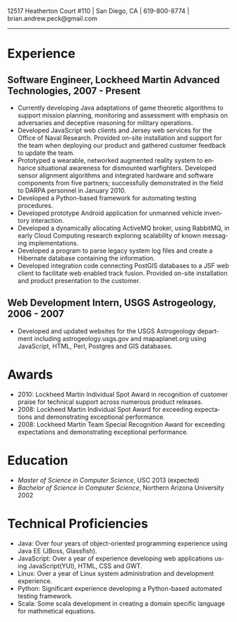 #+TITLE:
#+AUTHOR:
#+DATE:
#+DESCRIPTION: Brian Peck's Resume
#+KEYWORDS: 
#+LANGUAGE:  en
#+OPTIONS:   H:3 num:nil toc:nil \n:nil @:t ::t |:t ^:nil -:t f:t *:t <:t
#+OPTIONS:   TeX:t LaTeX:t skip:nil d:nil todo:t pri:nil tags:not-in-toc
#+OPTIONS:   author:nil creator:nil timestamp:nil
#+INFOJS_OPT: view:nil toc:nil ltoc:t mouse:underline buttons:0 path:http://orgmode.org/org-info.js
#+EXPORT_SELECT_TAGS: export
#+EXPORT_EXCLUDE_TAGS: noexport
#+LINK_UP:   
#+LINK_HOME: 
#+XSLT:
#+LATEX_HEADER: \usepackage{fullpage}
#+LATEX_HEADER: \usepackage[T1]{fontenc}
#+LATEX_HEADER: \usepackage[scaled]{helvet}
#+LATEX_HEADER: \renewcommand*\familydefault{\sfdefault}}

#+BEGIN_CENTER
#+LaTeX: {\huge Brian Peck} \\
12517 Heatherton Court #110 | San Diego, CA | 619-800-8774 | brian.andrew.peck@gmail.com
-----
#+END_CENTER

* Experience
** Software Engineer, Lockheed Martin Advanced Technologies, 2007 - Present
   - Currently developing Java adaptations of game theoretic algorithms to support mission planning, monitoring and assessment with emphasis on adversaries and deceptive reasoning for military operations.
   - Developed JavaScript web clients and Jersey web services for the Office of Naval Research. Provided on-site installation and support for the team when deploying our product and gathered customer feedback to update the team.
   - Prototyped a wearable, networked augmented reality system to enhance situational awareness for dismounted warfighters.  Developed sensor alignment algorithms and integrated hardware and software components from five partners; successfully demonstrated in the field to DARPA personnel in January 2010.
   - Developed a Python-based framework for automating testing procedures.
   - Developed prototype Android application for unmanned vehicle inventory interaction.
   - Developed a dynamically allocating ActiveMQ broker, using RabbitMQ, in early Cloud Computing research exploring scalability of known messaging implementations.
   - Developed a program to parse legacy system log files and create a Hibernate database containing the information.
   - Developed integration code connecting PostGIS databases to a JSF web client to facilitate web enabled track fusion. Provided on-site installation and product presentation to the customer.
** Web Development Intern, USGS Astrogeology, 2006 - 2007
   - Developed and updated websites for the USGS Astrogeology department including astrogeology.usgs.gov and mapaplanet.org using JavaScript, HTML, Perl, Postgres and GIS databases.
* Awards
  - 2010: Lockheed Martin Individual Spot Award in recognition of customer praise for technical support across numerous product releases.
  - 2008: Lockheed Martin Individual Spot Award for exceeding expectations and demonstrating exceptional performance.
  - 2008: Lockheed Martin Team Special Recognition Award for exceeding expectations and demonstrating exceptional performance.
* Education
  - /Master of Science in Computer Science/, USC 2013 (expected)
  - /Bachelor of Science in Computer Science/, Northern Arizona University 2002
* Technical Proficiencies
  - Java: Over four years of object-oriented programming experience using Java EE (JBoss, Glassfish).
  - JavaScript: Over a year of experience developing web applications using JavaScript(YUI), HTML, CSS and GWT.
  - Linux: Over a year of Linux system administration and development experience.
  - Python: Significant experience developing a Python-based automated testing framework.
  - Scala: Some scala development in creating a domain specific language for mathmetical equations.
